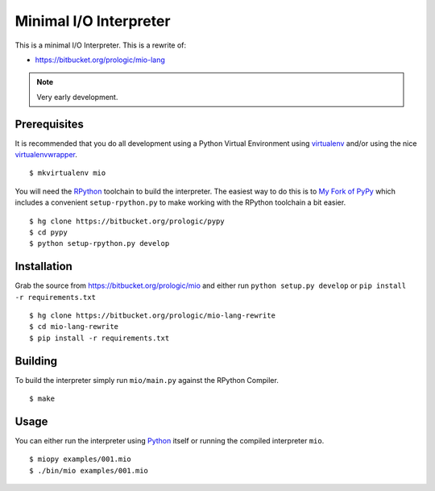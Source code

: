 .. _Python: https://www.python.org/
.. _virtualenv: https://pypy.python.org/pypi/virtualenv
.. _virtualenvwrapper: https://pypy.python.org/pypi/virtualenvwrapper


Minimal I/O Interpreter
=======================

.. image:: https://drone.io/bitbucket.org/prologic/mio-lang-rewrite/status.png
   :target: https://drone.io/bitbucket.org/prologic/mio-lang-rewrite
   :alt: Drone.io Build Status

This is a minimal I/O Interpreter. This is a rewrite of:

- https://bitbucket.org/prologic/mio-lang


.. note:: Very early development.


Prerequisites
-------------

It is recommended that you do all development using a Python Virtual
Environment using `virtualenv`_ and/or using the nice `virtualenvwrapper`_.

::
   
    $ mkvirtualenv mio

You will need the `RPython <https://bitbucket.org/pypy/pypy>`_ toolchain
to build the interpreter. The easiest way to do this is to
`My Fork of PyPy <https://bitbucket.org/prologic/pypy>`_ which includes
a convenient ``setup-rpython.py`` to make working with the RPython toolchain
a bit easier.

::
    
    $ hg clone https://bitbucket.org/prologic/pypy
    $ cd pypy
    $ python setup-rpython.py develop


Installation
------------

Grab the source from https://bitbucket.org/prologic/mio and either
run ``python setup.py develop`` or ``pip install -r requirements.txt``

::
    
    $ hg clone https://bitbucket.org/prologic/mio-lang-rewrite
    $ cd mio-lang-rewrite
    $ pip install -r requirements.txt


Building
--------

To build the interpreter simply run ``mio/main.py`` against the RPython
Compiler.

::
    
    $ make


Usage
-----

You can either run the interpreter using `Python`_ itself or running the
compiled interpreter ``mio``.

::
    
    $ miopy examples/001.mio
    $ ./bin/mio examples/001.mio
